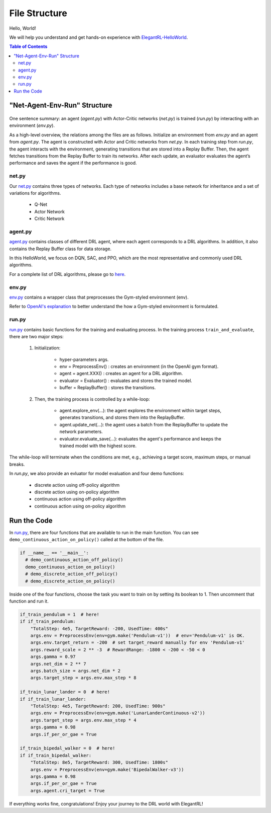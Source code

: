====================
File Structure
====================

Hello, World!  

We will help you understand and get hands-on experience with `ElegantRL-HelloWorld <https://github.com/AI4Finance-Foundation/ElegantRL/tree/master/elegantrl_helloworldL>`_.

.. contents:: Table of Contents
    :depth: 3

"Net-Agent-Env-Run" Structure
=========

.. figure:: ../images/File_structure.png
    :align: center

One sentence summary: an agent (*agent.py*) with Actor-Critic networks (*net.py*) is trained (*run.py*) by interacting with an environment (*env.py*).

As a high-level overview, the relations among the files are as follows. Initialize an environment from *env.py* and an agent from *agent.py*. The agent is constructed with Actor and Critic networks from *net.py*. In each training step from *run.py*, the agent interacts with the environment, generating transitions that are stored into a Replay Buffer. Then, the agent fetches transitions from the Replay Buffer to train its networks. After each update, an evaluator evaluates the agent’s performance and saves the agent if the performance is good.

net.py
------

Our `net.py <https://github.com/AI4Finance-Foundation/ElegantRL/blob/master/elegantrl_helloworld/net.py>`_ contains three types of networks. Each type of networks includes a base network for inheritance and a set of variations for algorithms.

    - Q-Net
      
    - Actor Network
      
    - Critic Network

agent.py
--------

`agent.py <https://github.com/AI4Finance-Foundation/ElegantRL/blob/master/elegantrl_helloworld/agent.py>`_ contains classes of different DRL agent, where each agent corresponds to a DRL algorithms. In addition, it also contains the Replay Buffer class for data storage.

In this HelloWorld, we focus on DQN, SAC, and PPO, which are the most representative and commonly used DRL algorithms.

For a complete list of DRL algorithms, please go to `here <https://github.com/AI4Finance-Foundation/ElegantRL/tree/master/elegantrl/agents>`_.

env.py
------

`env.py <https://github.com/AI4Finance-Foundation/ElegantRL/blob/master/elegantrl_helloworld/env.py>`_ contains a wrapper class that preprocesses the Gym-styled environment (env).

Refer to `OpenAI's explanation <https://github.com/openai/gym/blob/master/gym/core.py>`_ to better understand the how a Gym-styled environment is formulated.

run.py
------

`run.py <https://github.com/AI4Finance-Foundation/ElegantRL/blob/master/elegantrl_helloworld/run.py>`_ contains basic functions for the training and evaluating process. In the training process ``train_and_evaluate``, there are two major steps:

  1. Initialization:
  
      - hyper-parameters args.
      
      - env = PreprocessEnv() : creates an environment (in the OpenAI gym format).
      
      - agent = agent.XXX() : creates an agent for a DRL algorithm.
      
      - evaluator = Evaluator() : evaluates and stores the trained model.
      
      - buffer = ReplayBuffer() : stores the transitions.


  2. Then, the training process is controlled by a while-loop:
  
      - agent.explore_env(...): the agent explores the environment within target steps, generates transitions, and stores them into the ReplayBuffer.
      
      - agent.update_net(...): the agent uses a batch from the ReplayBuffer to update the network parameters.
      
      - evaluator.evaluate_save(...): evaluates the agent's performance and keeps the trained model with the highest score.

The while-loop will terminate when the conditions are met, e.g., achieving a target score, maximum steps, or manual breaks.

In *run.py*, we also provide an evluator for model evaluation and four demo functions:

    - discrete action using off-policy algorithm
    - discrete action using on-policy algorithm
    - continuous action using off-policy algorithm
    - continuous action using on-policy algorithm
    

Run the Code
============

In `run.py <https://github.com/AI4Finance-Foundation/ElegantRL/blob/master/elegantrl_helloworld/run.py>`_, there are four functions that are available to run in the main function. You can see ``demo_continuous_action_on_policy()`` called at the bottom of the file.

.. code-block:: python

    if __name__ == '__main__':
      # demo_continuous_action_off_policy()
      demo_continuous_action_on_policy()
      # demo_discrete_action_off_policy()
      # demo_discrete_action_on_policy()

Inside one of the four functions, choose the task you want to train on by setting its boolean to 1. Then uncomment that function and run it. 

.. code-block:: python
    
    if_train_pendulum = 1  # here!
    if if_train_pendulum:
        "TotalStep: 4e5, TargetReward: -200, UsedTime: 400s"
        args.env = PreprocessEnv(env=gym.make('Pendulum-v1'))  # env='Pendulum-v1' is OK.
        args.env.target_return = -200  # set target_reward manually for env 'Pendulum-v1'
        args.reward_scale = 2 ** -3  # RewardRange: -1800 < -200 < -50 < 0
        args.gamma = 0.97
        args.net_dim = 2 ** 7
        args.batch_size = args.net_dim * 2
        args.target_step = args.env.max_step * 8

    if_train_lunar_lander = 0  # here!
    if if_train_lunar_lander:
        "TotalStep: 4e5, TargetReward: 200, UsedTime: 900s"
        args.env = PreprocessEnv(env=gym.make('LunarLanderContinuous-v2'))
        args.target_step = args.env.max_step * 4
        args.gamma = 0.98
        args.if_per_or_gae = True

    if_train_bipedal_walker = 0  # here!
    if if_train_bipedal_walker:
        "TotalStep: 8e5, TargetReward: 300, UsedTime: 1800s"
        args.env = PreprocessEnv(env=gym.make('BipedalWalker-v3'))
        args.gamma = 0.98
        args.if_per_or_gae = True
        args.agent.cri_target = True

If everything works fine, congratulations!  Enjoy your journey to the DRL world with ElegantRL!
